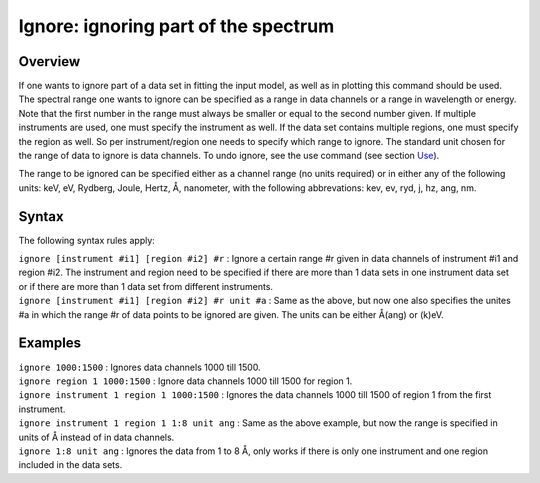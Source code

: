 .. _sec:ignore:

Ignore: ignoring part of the spectrum
=====================================

Overview
~~~~~~~~

If one wants to ignore part of a data set in fitting the input model, as
well as in plotting this command should be used. The spectral range one
wants to ignore can be specified as a range in data channels or a range
in wavelength or energy. Note that the first number in the range must
always be smaller or equal to the second number given. If multiple
instruments are used, one must specify the instrument as well. If the
data set contains multiple regions, one must specify the region as well.
So per instrument/region one needs to specify which range to ignore. The
standard unit chosen for the range of data to ignore is data channels.
To undo ignore, see the use command (see
section \ `Use <#sec:use>`__).

The range to be ignored can be specified either as a channel range (no
units required) or in either any of the following units: keV, eV,
Rydberg, Joule, Hertz, Å, nanometer, with the following abbrevations:
kev, ev, ryd, j, hz, ang, nm.

Syntax
~~~~~~

The following syntax rules apply:

| ``ignore [instrument #i1] [region #i2] #r`` : Ignore a certain range
  #r given in data channels of instrument #i1 and region #i2. The
  instrument and region need to be specified if there are more than 1
  data sets in one instrument data set or if there are more than 1 data
  set from different instruments.
| ``ignore [instrument #i1] [region #i2] #r unit #a`` : Same as the
  above, but now one also specifies the unites #a in which the range #r
  of data points to be ignored are given. The units can be either Å(ang)
  or (k)eV.

Examples
~~~~~~~~

| ``ignore 1000:1500`` : Ignores data channels 1000 till 1500.
| ``ignore region 1 1000:1500`` : Ignore data channels 1000 till 1500
  for region 1.
| ``ignore instrument 1 region 1 1000:1500`` : Ignores the data channels
  1000 till 1500 of region 1 from the first instrument.
| ``ignore instrument 1 region 1 1:8 unit ang`` : Same as the above
  example, but now the range is specified in units of Å instead of in
  data channels.
| ``ignore 1:8 unit ang`` : Ignores the data from 1 to 8 Å, only works
  if there is only one instrument and one region included in the data
  sets.

